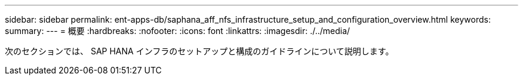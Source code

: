 ---
sidebar: sidebar 
permalink: ent-apps-db/saphana_aff_nfs_infrastructure_setup_and_configuration_overview.html 
keywords:  
summary:  
---
= 概要
:hardbreaks:
:nofooter: 
:icons: font
:linkattrs: 
:imagesdir: ./../media/


次のセクションでは、 SAP HANA インフラのセットアップと構成のガイドラインについて説明します。
